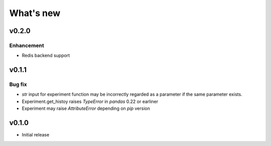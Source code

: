 What's new
==========

v0.2.0
------

Enhancement
^^^^^^^^^^^

* Redis backend support

v0.1.1
------

Bug fix
^^^^^^^

* `str` input for experiment function may be incorrectly regarded as a parameter if the same parameter exists.
* Experiment.get_histoy raises `TypeError` in `pandas` 0.22 or earliner
* Experiment may raise `AttributeError` depending on `pip` version

v0.1.0
------

* Initial release
